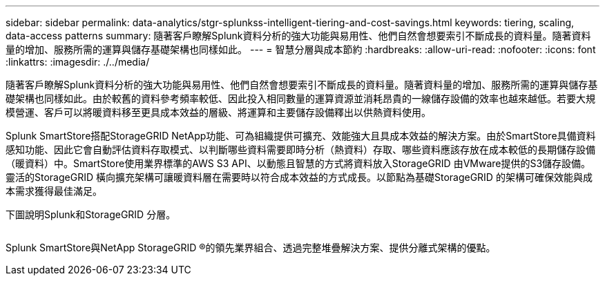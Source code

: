 ---
sidebar: sidebar 
permalink: data-analytics/stgr-splunkss-intelligent-tiering-and-cost-savings.html 
keywords: tiering, scaling, data-access patterns 
summary: 隨著客戶瞭解Splunk資料分析的強大功能與易用性、他們自然會想要索引不斷成長的資料量。隨著資料量的增加、服務所需的運算與儲存基礎架構也同樣如此。 
---
= 智慧分層與成本節約
:hardbreaks:
:allow-uri-read: 
:nofooter: 
:icons: font
:linkattrs: 
:imagesdir: ./../media/


[role="lead"]
隨著客戶瞭解Splunk資料分析的強大功能與易用性、他們自然會想要索引不斷成長的資料量。隨著資料量的增加、服務所需的運算與儲存基礎架構也同樣如此。由於較舊的資料參考頻率較低、因此投入相同數量的運算資源並消耗昂貴的一線儲存設備的效率也越來越低。若要大規模營運、客戶可以將暖資料移至更具成本效益的層級、將運算和主要儲存設備釋出以供熱資料使用。

Splunk SmartStore搭配StorageGRID NetApp功能、可為組織提供可擴充、效能強大且具成本效益的解決方案。由於SmartStore具備資料感知功能、因此它會自動評估資料存取模式、以判斷哪些資料需要即時分析（熱資料）存取、哪些資料應該存放在成本較低的長期儲存設備（暖資料）中。SmartStore使用業界標準的AWS S3 API、以動態且智慧的方式將資料放入StorageGRID 由VMware提供的S3儲存設備。靈活的StorageGRID 橫向擴充架構可讓暖資料層在需要時以符合成本效益的方式成長。以節點為基礎StorageGRID 的架構可確保效能與成本需求獲得最佳滿足。

下圖說明Splunk和StorageGRID 分層。

image:stgr-splunkss-image2.png[""]

Splunk SmartStore與NetApp StorageGRID ®的領先業界組合、透過完整堆疊解決方案、提供分離式架構的優點。
